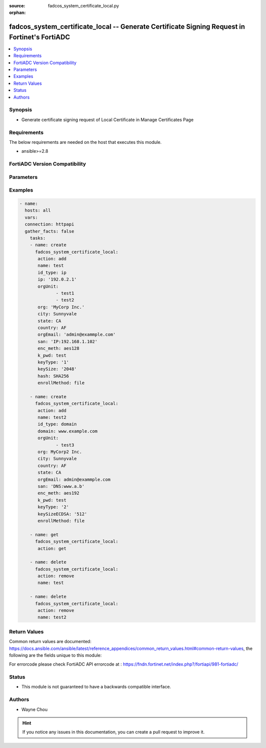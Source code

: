 :source: fadcos_system_certificate_local.py

:orphan:

.. fadcos_system_certificate_local:

fadcos_system_certificate_local -- Generate Certificate Signing Request in Fortinet's FortiADC
++++++++++++++++++++++++++++++++++++++++++++++++++++++++++++++++++++++++++++++++++++++++++++++++

.. versionadded:: 1.1.0

.. contents::
   :local:
   :depth: 1


Synopsis
--------
- Generate certificate signing request of Local Certificate in Manage Certificates Page 



Requirements
------------
The below requirements are needed on the host that executes this module.

- ansible>=2.8


FortiADC Version Compatibility
------------------------------


.. raw:: html

 <br>
 <table>
 <tr>
 <td></td>
 <td><code class="docutils literal notranslate">v7.1.4 </code></td>
 <td><code class="docutils literal notranslate">v7.2.2 </code></td>
 <td><code class="docutils literal notranslate">v7.4.0 </code></td>
 </tr>
 <tr>
 <td>fadcos_system_certificate_local</td>
 <td>yes</td>
 <td>yes</td>
 <td>yes</td>
 </tr>
 </table>
 <p>



Parameters
----------


.. raw:: html

    <ul>
    <li> <span class="li-head">action</span> - Type of action to perform on the object. <span class="li-normal">type: str</span> <span class="li-required">required: true</span> </li>
    <li> <span class="li-head">name</span> - config certificate name <span class="li-normal">type: str</span> <span class="li-required">required: false</span> </li>
    <li> <span class="li-head">id_type</span> - Specify the ID type.<span class="li-normal">type: str</span> <span class="li-required">required: false</span> </li>
    <li> <span class="li-head">ip</span> - Specify the IP if the id type is ip.<span class="li-normal">type: int</span> <span class="li-required">required: false</span> <span class="li-normal">default: 192.0.2.1</span> </li>
    <li> <span class="li-head">domain</span> - Specify the Domain Name if the id type is domain.<span class="li-normal">type: str</span> <span class="li-required">required: false</span> <span class="li-normal">default: www.example.com</span> </li>
    <li> <span class="li-head">email</span> - Specify the Email if the id type is email.<span class="li-normal">type: str</span> <span class="li-required">required: false</span> <span class="li-normal">default: admin@example.com</span> </li>
    <li> <span class="li-head">orgUnit</span> - Specify the Organization Unit.<span class="li-normal">type: list</span> <span class="li-required">required: false</span> </li>
    <li> <span class="li-head">org</span> - Specify the Organization.<span class="li-normal">type: str</span> <span class="li-required">required: false</span> </li>
    <li> <span class="li-head">city</span> - Specify the City/Locality.<span class="li-normal">type: str</span> <span class="li-required">required: false</span> </li>
    <li> <span class="li-head">state</span> - Specify the State/Province.<span class="li-normal">type: str</span> <span class="li-required">required: false</span> </li>
    <li> <span class="li-head">country</span> - Specify the Country/Region.<span class="li-normal">type: str</span> <span class="li-required">required: false</span> <span class="li-normal">default: AF</span> </li>
    <li> <span class="li-head">orgEmail</span> - Specify the Email Address.<span class="li-normal">type: str</span> <span class="li-required">required: false</span> </li>
    <li> <span class="li-head">san</span> - Specify the Subject Alternative Name.<span class="li-normal">type: str</span> <span class="li-required">required: false</span> </li>
    <li> <span class="li-head">enc_meth</span> - Specify the Private Key Encryption.<span class="li-normal">type: str</span> <span class="li-required">required: false</span> <span class="li-normal">default: aes128</span> </li>
    <li> <span class="li-head">k_pwd</span> - Specify the Private Key Password.<span class="li-normal">type: str</span> <span class="li-required">required: false</span> </li>
    <li> <span class="li-head">keyType</span> - Specify the Key Type in Key Information. (1:RSA, 2:ECDSA)<span class="li-normal">type: str</span> <span class="li-required">required: false</span> <span class="li-normal">default: 1</span> </li>
    <li> <span class="li-head">keySize</span> - Specify the Key Size if keyType is 1(RSA).<span class="li-normal">type: str</span> <span class="li-required">required: false</span> <span class="li-normal">default: 512</span> </li>
    <li> <span class="li-head">hash</span> - Specify the Hash Function if keyType is 1(RSA).<span class="li-normal">type: str</span> <span class="li-required">required: false</span> <span class="li-normal">default: SHA1</span> </li>
    <li> <span class="li-head">keySizeECDSA</span> - Specify the Key Size if keyType is 2(ECDSA).<span class="li-normal">type: str</span> <span class="li-required">required: false</span> <span class="li-normal">default: 256</span> </li>
    <li> <span class="li-head">enrollMethod</span> - Specify the Enrollment Method in Enrollment Information. (file/scep) <span class="li-normal">type: str</span> <span class="li-required">required: false</span> <span class="li-normal">default: file</span> </li>
    <li> <span class="li-head">scep_url</span> - Specify URL if Enrollment Method is scep<span class="li-normal">type: str</span> <span class="li-required">required: true (if Enrollment Method is scep)</span> </li>
    <li> <span class="li-head">c_pwd</span> - Specify the Challenge Password if Enrollment Method is scep<span class="li-normal">type: str</span> <span class="li-required">required: true (if Enrollment Method is scep)</span> </li>
    <li> <span class="li-head">ca_id</span> - Specify the CA Identifer if Enrollment Method is scep<span class="li-normal">type: str</span> <span class="li-required">required: true (if Enrollment Method is scep)</span> </li>
    <li> <span class="li-head">vdom</span> - VDOM name if enabled.<span class="li-normal">type: str</span> <span class="li-required">required: true(if VDOM is enabled)</span></li>
    </ul>


Examples
--------

.. code-block:: yaml+jinja

        - name:
          hosts: all
          vars:
          connection: httpapi
          gather_facts: false
            tasks:
            - name: create
              fadcos_system_certificate_local:
               action: add
               name: test
               id_type: ip
               ip: '192.0.2.1'
               orgUnit:
                      - test1
                      - test2
               org: 'MyCorp Inc.'
               city: Sunnyvale
               state: CA
               country: AF
               orgEmail: 'admin@exammple.com'
               san: 'IP:192.168.1.102'
               enc_meth: aes128
               k_pwd: test
               keyType: '1'
               keySize: '2048'
               hash: SHA256
               enrollMethod: file

            - name: create
              fadcos_system_certificate_local:
               action: add
               name: test2
               id_type: domain
               domain: www.example.com
               orgUnit:
                      - test3
               org: MyCorp2 Inc.
               city: Sunnyvale
               country: AF
               state: CA
               orgEmail: admin@exammple.com
               san: 'DNS:www.a.b'
               enc_meth: aes192
               k_pwd: test
               keyType: '2'
               keySizeECDSA: '512'
               enrollMethod: file

            - name: get
              fadcos_system_certificate_local:
               action: get

            - name: delete
              fadcos_system_certificate_local:
               action: remove
               name: test

            - name: delete
              fadcos_system_certificate_local:
               action: remove
               name: test2

    
Return Values
-------------
Common return values are documented: https://docs.ansible.com/ansible/latest/reference_appendices/common_return_values.html#common-return-values, the following are the fields unique to this module:

.. raw:: html

    <ul>

    <li> <span class="li-return">200</span> - OK: Request returns successful. </li>
    <li> <span class="li-return">400</span> - Bad Request: Request cannot be processed by the API. </li>
    <li> <span class="li-return">401</span> - Not Authorized: Request without successful login session. </li>
    <li> <span class="li-return">403</span> - Forbidden: Request is missing CSRF token or administrator is missing access profile permissions. </li>
    <li> <span class="li-return">404</span> - Resource Not Found: Unable to find the specified resource. </li>
    <li> <span class="li-return">405</span> - Method Not Allowed: Specified HTTP method is not allowed for this resource. </li>
    <li> <span class="li-return">413</span> - Request Entity Too Large: Request cannot be processed due to large entity.</li>
    <li> <span class="li-return">424</span> - Failed Dependency: Fail dependency can be duplicate resource, missing required parameter, missing required attribute, or invalid attribute value.</li>
    <li> <span class="li-return">429</span> -  Access temporarily blocked: Maximum failed authentications reached. The offended source is temporarily blocked for certain amount of time.</li>
    <li> <span class="li-return">500</span> -  Internal Server Error: Internal error when processing the request.</li>
    </ul>

For errorcode please check FortiADC API errorcode at : https://fndn.fortinet.net/index.php?/fortiapi/981-fortiadc/

Status
------

- This module is not guaranteed to have a backwards compatible interface.


Authors
-------

- Wayne Chou


.. hint::
    If you notice any issues in this documentation, you can create a pull request to improve it.
